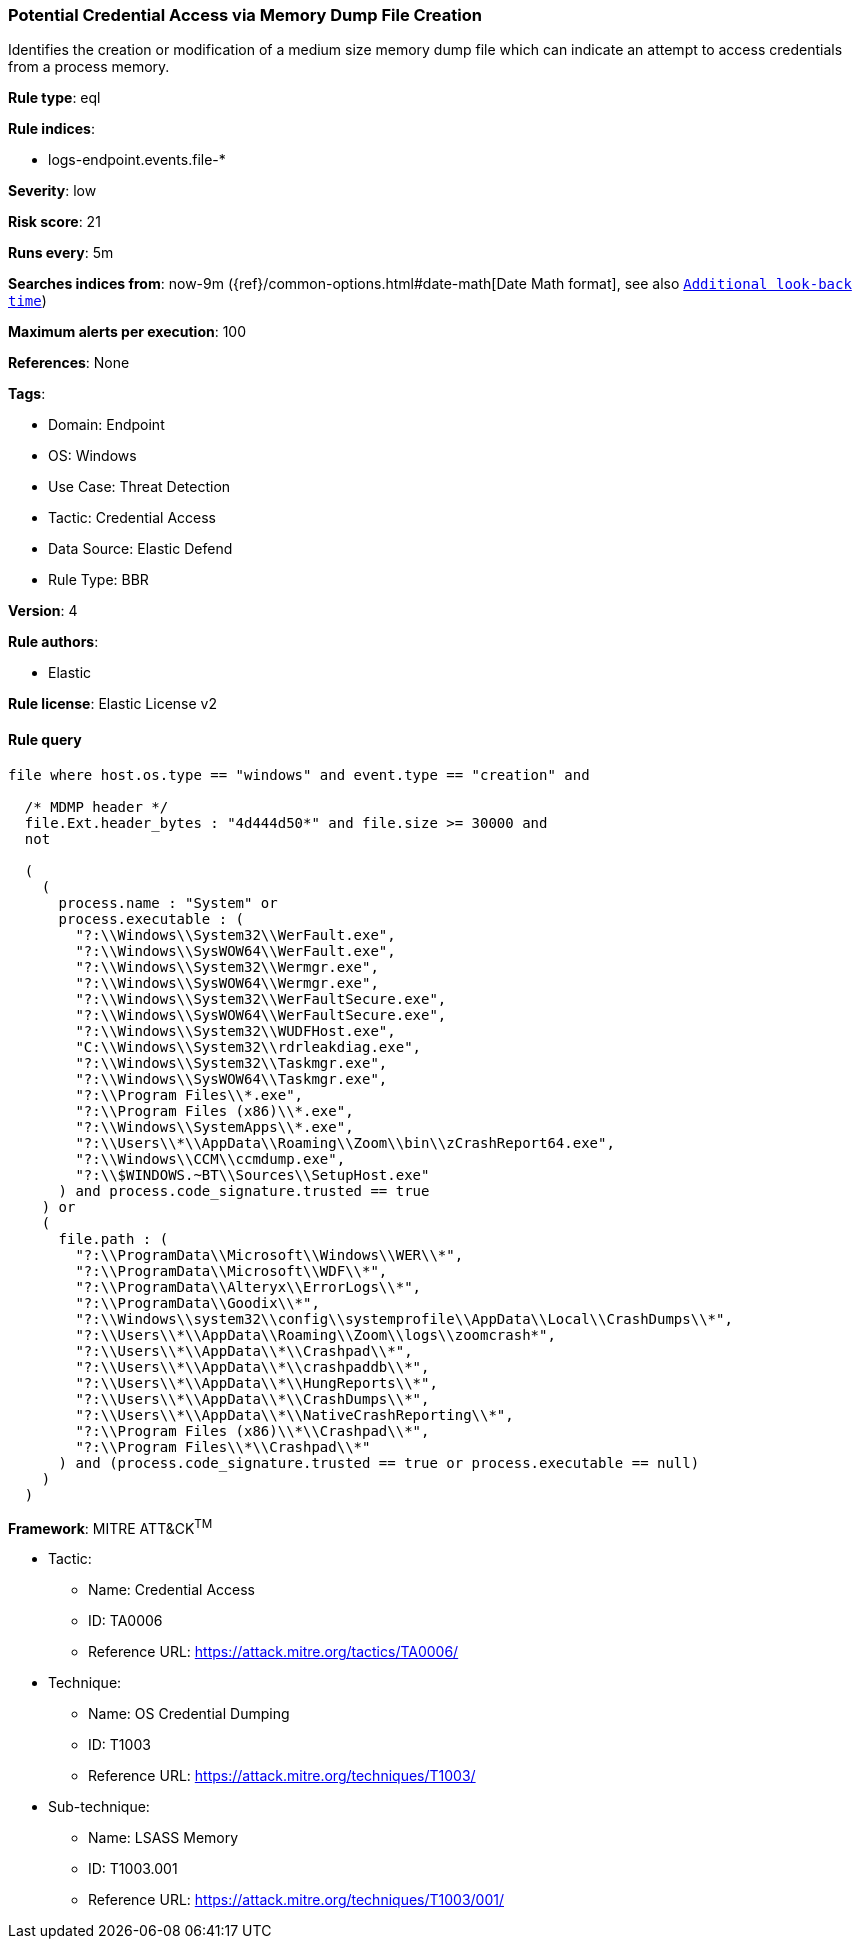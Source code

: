 [[potential-credential-access-via-memory-dump-file-creation]]
=== Potential Credential Access via Memory Dump File Creation

Identifies the creation or modification of a medium size memory dump file which can indicate an attempt to access credentials from a process memory.

*Rule type*: eql

*Rule indices*: 

* logs-endpoint.events.file-*

*Severity*: low

*Risk score*: 21

*Runs every*: 5m

*Searches indices from*: now-9m ({ref}/common-options.html#date-math[Date Math format], see also <<rule-schedule, `Additional look-back time`>>)

*Maximum alerts per execution*: 100

*References*: None

*Tags*: 

* Domain: Endpoint
* OS: Windows
* Use Case: Threat Detection
* Tactic: Credential Access
* Data Source: Elastic Defend
* Rule Type: BBR

*Version*: 4

*Rule authors*: 

* Elastic

*Rule license*: Elastic License v2


==== Rule query


[source, js]
----------------------------------
file where host.os.type == "windows" and event.type == "creation" and

  /* MDMP header */
  file.Ext.header_bytes : "4d444d50*" and file.size >= 30000 and
  not

  (
    (
      process.name : "System" or
      process.executable : (
        "?:\\Windows\\System32\\WerFault.exe",
        "?:\\Windows\\SysWOW64\\WerFault.exe",
        "?:\\Windows\\System32\\Wermgr.exe",
        "?:\\Windows\\SysWOW64\\Wermgr.exe",
        "?:\\Windows\\System32\\WerFaultSecure.exe",
        "?:\\Windows\\SysWOW64\\WerFaultSecure.exe",
        "?:\\Windows\\System32\\WUDFHost.exe",
        "C:\\Windows\\System32\\rdrleakdiag.exe",
        "?:\\Windows\\System32\\Taskmgr.exe",
        "?:\\Windows\\SysWOW64\\Taskmgr.exe",
        "?:\\Program Files\\*.exe",
        "?:\\Program Files (x86)\\*.exe",
        "?:\\Windows\\SystemApps\\*.exe",
        "?:\\Users\\*\\AppData\\Roaming\\Zoom\\bin\\zCrashReport64.exe",
        "?:\\Windows\\CCM\\ccmdump.exe",
        "?:\\$WINDOWS.~BT\\Sources\\SetupHost.exe"
      ) and process.code_signature.trusted == true
    ) or
    (
      file.path : (
        "?:\\ProgramData\\Microsoft\\Windows\\WER\\*",
        "?:\\ProgramData\\Microsoft\\WDF\\*",
        "?:\\ProgramData\\Alteryx\\ErrorLogs\\*",
        "?:\\ProgramData\\Goodix\\*",
        "?:\\Windows\\system32\\config\\systemprofile\\AppData\\Local\\CrashDumps\\*",
        "?:\\Users\\*\\AppData\\Roaming\\Zoom\\logs\\zoomcrash*",
        "?:\\Users\\*\\AppData\\*\\Crashpad\\*",
        "?:\\Users\\*\\AppData\\*\\crashpaddb\\*",
        "?:\\Users\\*\\AppData\\*\\HungReports\\*",
        "?:\\Users\\*\\AppData\\*\\CrashDumps\\*",
        "?:\\Users\\*\\AppData\\*\\NativeCrashReporting\\*",
        "?:\\Program Files (x86)\\*\\Crashpad\\*",
        "?:\\Program Files\\*\\Crashpad\\*"
      ) and (process.code_signature.trusted == true or process.executable == null)
    )
  )

----------------------------------

*Framework*: MITRE ATT&CK^TM^

* Tactic:
** Name: Credential Access
** ID: TA0006
** Reference URL: https://attack.mitre.org/tactics/TA0006/
* Technique:
** Name: OS Credential Dumping
** ID: T1003
** Reference URL: https://attack.mitre.org/techniques/T1003/
* Sub-technique:
** Name: LSASS Memory
** ID: T1003.001
** Reference URL: https://attack.mitre.org/techniques/T1003/001/
